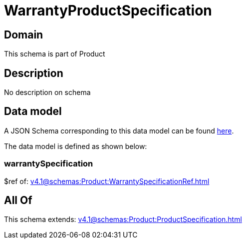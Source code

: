 = WarrantyProductSpecification

[#domain]
== Domain

This schema is part of Product

[#description]
== Description

No description on schema


[#data_model]
== Data model

A JSON Schema corresponding to this data model can be found https://tmforum.org[here].

The data model is defined as shown below:


=== warrantySpecification
$ref of: xref:v4.1@schemas:Product:WarrantySpecificationRef.adoc[]


[#all_of]
== All Of

This schema extends: xref:v4.1@schemas:Product:ProductSpecification.adoc[]
